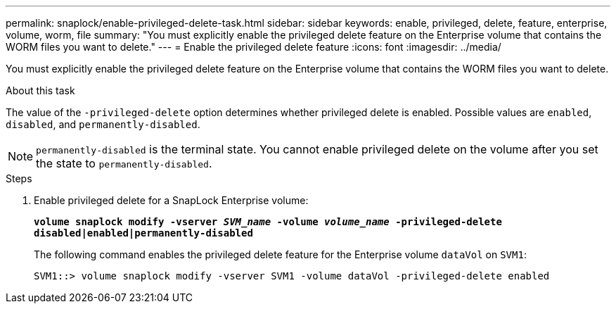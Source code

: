 ---
permalink: snaplock/enable-privileged-delete-task.html
sidebar: sidebar
keywords: enable, privileged, delete, feature, enterprise, volume, worm, file
summary: "You must explicitly enable the privileged delete feature on the Enterprise volume that contains the WORM files you want to delete."
---
= Enable the privileged delete feature
:icons: font
:imagesdir: ../media/

[.lead]
You must explicitly enable the privileged delete feature on the Enterprise volume that contains the WORM files you want to delete.

.About this task

The value of the `-privileged-delete` option determines whether privileged delete is enabled. Possible values are `enabled`, `disabled`, and `permanently-disabled`.

[NOTE]
====
`permanently-disabled` is the terminal state. You cannot enable privileged delete on the volume after you set the state to `permanently-disabled`.
====

.Steps

. Enable privileged delete for a SnapLock Enterprise volume:
+
`*volume snaplock modify -vserver _SVM_name_ -volume _volume_name_ -privileged-delete disabled|enabled|permanently-disabled*`
+
The following command enables the privileged delete feature for the Enterprise volume `dataVol` on `SVM1`:
+
----
SVM1::> volume snaplock modify -vserver SVM1 -volume dataVol -privileged-delete enabled
----
